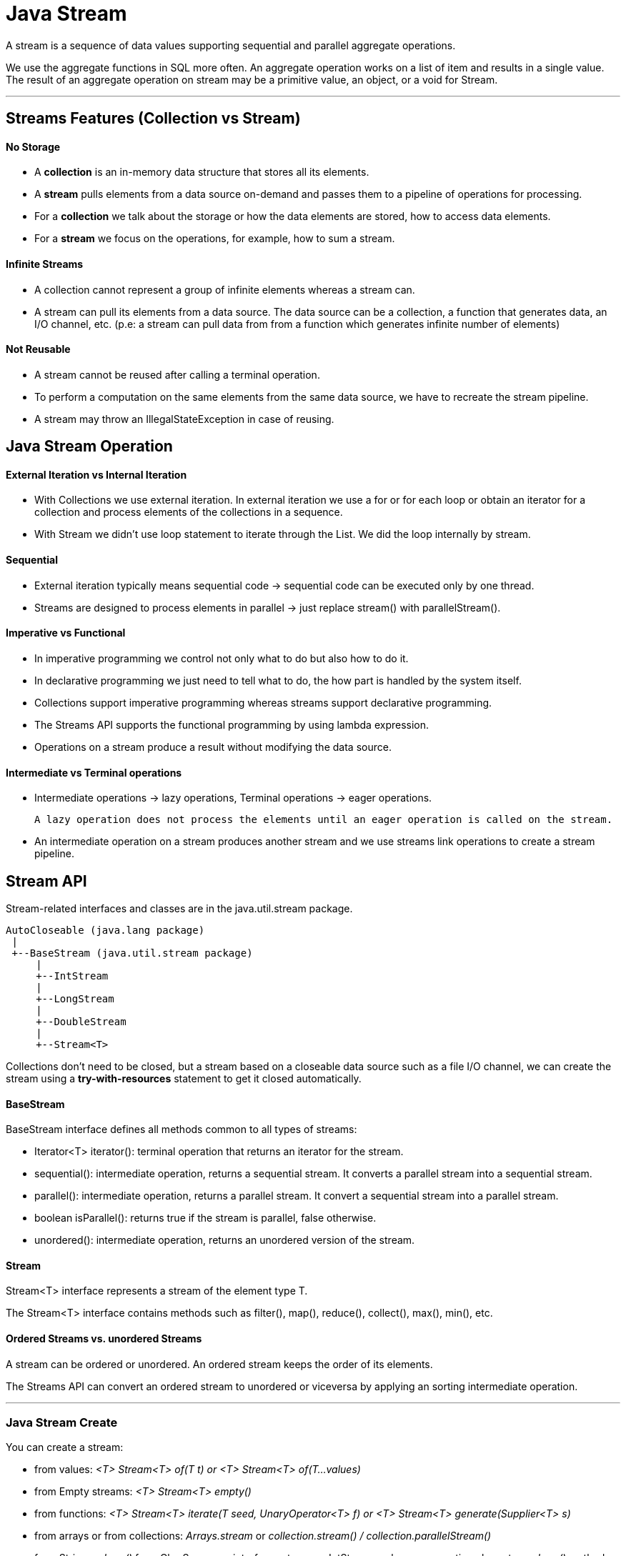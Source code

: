= Java Stream

A stream is a sequence of data values supporting sequential and parallel aggregate operations.

We use the aggregate functions in SQL more often. An aggregate operation works on a list of item and results in a single value.
The result of an aggregate operation on stream may be a primitive value, an object, or a void for Stream.

'''

== Streams Features (Collection vs Stream)
==== No Storage
- A *collection* is an in-memory data structure that stores all its elements.
- A *stream* pulls elements from a data source on-demand and passes them to a pipeline of operations for processing.
- For a *collection* we talk about the storage or how the data elements are stored, how to access data elements.
- For a *stream* we focus on the operations, for example, how to sum a stream.

==== Infinite Streams
- A collection cannot represent a group of infinite elements whereas a stream can.
- A stream can pull its elements from a data source. The data source can be a collection, a function that generates data, an I/O channel, etc.
(p.e: a stream can pull data from from a function which generates infinite number of elements)

==== Not Reusable
- A stream cannot be reused after calling a terminal operation.
- To perform a computation on the same elements from the same data source, we have to recreate the stream pipeline.
- A stream may throw an IllegalStateException in case of reusing.

== Java Stream Operation
==== External Iteration vs Internal Iteration
- With Collections we use external iteration. In external iteration we use a for or for each loop or obtain an iterator for a collection and process elements of the collections in a sequence.
- With Stream we didn't use loop statement to iterate through the List. We did the loop internally by stream.

==== Sequential
- External iteration typically means sequential code -> sequential code can be executed only by one thread.
- Streams are designed to process elements in parallel -> just replace stream() with parallelStream().

==== Imperative vs Functional
- In imperative programming we control not only what to do but also how to do it.
- In declarative programming we just need to tell what to do, the how part is handled by the system itself.
- Collections support imperative programming whereas streams support declarative programming.
- The Streams API supports the functional programming by using lambda expression.
- Operations on a stream produce a result without modifying the data source.

==== Intermediate vs Terminal operations
- Intermediate operations -> lazy operations, Terminal operations -> eager operations.

    A lazy operation does not process the elements until an eager operation is called on the stream.

- An intermediate operation on a stream produces another stream and we use streams link operations to create a stream pipeline.

== Stream API
Stream-related interfaces and classes are in the java.util.stream package.

[source,java]
----
AutoCloseable (java.lang package)
 |
 +--BaseStream (java.util.stream package)
     |
     +--IntStream
     |
     +--LongStream
     |
     +--DoubleStream
     |
     +--Stream<T>
----

Collections don't need to be closed, but a stream based on a closeable data source such as a file I/O channel, we can create the stream using a *try-with-resources* statement to get it closed automatically.

==== BaseStream
BaseStream interface defines all methods common to all types of streams:

- Iterator<T> iterator(): terminal operation that returns an iterator for the stream.
- sequential(): intermediate operation, returns a sequential stream. It converts a parallel stream into a sequential stream.
- parallel(): intermediate operation, returns a parallel stream. It convert a sequential stream into a parallel stream.
- boolean isParallel(): returns true if the stream is parallel, false otherwise.
- unordered(): intermediate operation, returns an unordered version of the stream.

==== Stream
Stream<T> interface represents a stream of the element type T.

The Stream<T> interface contains methods such as filter(), map(), reduce(), collect(), max(), min(), etc.

==== Ordered Streams vs. unordered Streams
A stream can be ordered or unordered. An ordered stream keeps the order of its elements.

The Streams API can convert an ordered stream to unordered or viceversa by applying an sorting intermediate operation.

'''

=== Java Stream Create

You can create a stream:

- from values: _<T> Stream<T> of(T t) or <T> Stream<T> of(T...values)_
- from Empty streams: _<T> Stream<T> empty()_
- from functions: _<T> Stream<T> iterate(T  seed, UnaryOperator<T> f) or <T> Stream<T> generate(Supplier<T> s)_
- from arrays or from collections: _Arrays.stream_ or _collection.stream() / collection.parallelStream()_
- from Strings: _chars()_ from CharSequence interface returns an IntStream, values representing characters. _chars()_ method on a String, StringBuilder, and StringBuffer return a stream of chars.
  _splitAsStream(CharSequence input)_ method from the java.util.regex.Pattern class returns a stream of String whose elements match the pattern.
- from files:  p.e: _Files.lines(path)_ read contents of a file using a stream or _Files.walk(dir)_ for read a path using stream
- from other sources

IntStream, LongStream, DoubleStream from range -> _range(int start, int end) or rangeClosed(int start, int end)_

IntStream, LongStream, DoubleStream random values (infinite stream) -> java.util.Random class provides ints(), longs(), and doubles() return infinite IntStream.
Other way is with new Random()::nextInt.

==== Operations
|===
| Nombre | Tipo | Descripción

|distinct
|Intermediate
|Returns a stream consisting of the distinct elements by checking equals() method.

|filter
|Intermediate
|Returns a stream that match the specified predicate.

|flatMap
|Intermediate
|Produces a stream flattened. Supports one-to-many mapping. It maps each element to a stream and then flaten the stream of streams to a stream.

|limit
|Intermediate
|truncates a stream by number.

|map
|Intermediate
|Performs one-to-one mapping on the stream and returns a NEW stream.

|peek
|Intermediate
|Applies the action for debugging.

|skip
|Intermediate
|Discards the first n elements and returns the remaining stream. If this stream contains fewer than requested, an empty stream is returned.

|sorted
|Intermediate
|Sort a stream according to natural order or the specified Comparator. For an ordered stream, the sort is stable.

|allMatch
|Terminal
|Returns true if all elements in the stream match the specified predicate, false otherwise. Returns true if the stream is empty.

|anyMatch
|Terminal
|Returns true if any element in the stream matches the specified predicate, false otherwise. Returns false if the stream is empty.

|findAny
|Terminal
|Returns any element from the stream. Returns an empty Optional object for an empty stream.

|findFirst
|Terminal
|Returns the first element of the stream. For an ordered stream, it returns the first element; for an unordered stream, it returns any element.

|noneMatch
|Terminal
|Returns true if no elements in the stream match the specified predicate, false otherwise. Returns true if the stream is empty.

|forEach
|Terminal
|Applies an action for each element in the stream.

|reduce
|Terminal
|Applies a reduction operation to computes a single value from the stream.

|===


